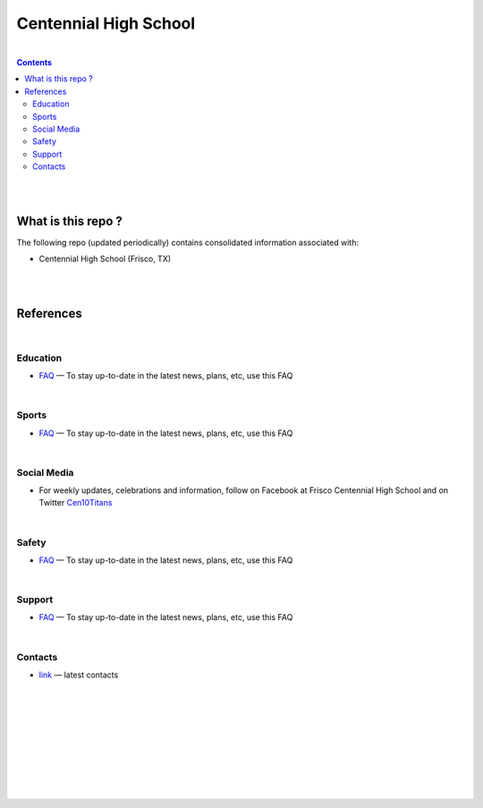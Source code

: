 

Centennial High School
##########################


|


.. contents::



|
|


What is this repo ? 
====================


The following repo (updated periodically) contains consolidated information associated with: 

* Centennial High School (Frisco, TX)



|
|



References
============





|







Education
-------------

* `FAQ <https://www.friscoisd.org/departments/covid-19/coronavirus>`_
  — To stay up-to-date in the latest news, plans, etc, use this FAQ






|




Sports 
-------------

* `FAQ <https://www.friscoisd.org/departments/covid-19/coronavirus>`_
  — To stay up-to-date in the latest news, plans, etc, use this FAQ



|




Social Media   
-------------------------

* For weekly updates, celebrations and information, follow on Facebook at Frisco Centennial High School and on Twitter `Cen10Titans <https://twitter.com/cen10titans?lang=en>`_


|




Safety 
-------------------


* `FAQ <https://www.friscoisd.org/departments/covid-19/coronavirus>`_
  — To stay up-to-date in the latest news, plans, etc, use this FAQ



|



Support  
-------------------

* `FAQ <https://www.friscoisd.org/departments/covid-19/coronavirus>`_
  — To stay up-to-date in the latest news, plans, etc, use this FAQ




|






Contacts  
-------------

* `link <https://www.friscoisd.org/departments/covid-19/coronavirus>`_
  — latest contacts 






























|
|
|
|
|
|
|
|
|



